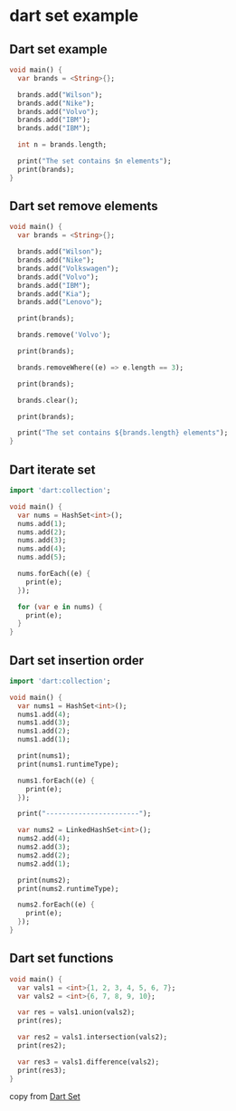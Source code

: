 * dart set example

** Dart set example
#+begin_src dart
void main() {
  var brands = <String>{};

  brands.add("Wilson");
  brands.add("Nike");
  brands.add("Volvo");
  brands.add("IBM");
  brands.add("IBM");

  int n = brands.length;

  print("The set contains $n elements");
  print(brands);
}
#+end_src

#+RESULTS:
: The set contains 4 elements
: {Wilson, Nike, Volvo, IBM}

** Dart set remove elements
#+begin_src dart
void main() {
  var brands = <String>{};

  brands.add("Wilson");
  brands.add("Nike");
  brands.add("Volkswagen");
  brands.add("Volvo");
  brands.add("IBM");
  brands.add("Kia");
  brands.add("Lenovo");

  print(brands);

  brands.remove('Volvo');

  print(brands);

  brands.removeWhere((e) => e.length == 3);

  print(brands);

  brands.clear();

  print(brands);

  print("The set contains ${brands.length} elements");
}
#+end_src

#+RESULTS:
: {Wilson, Nike, Volkswagen, Volvo, IBM, Kia, Lenovo}
: {Wilson, Nike, Volkswagen, IBM, Kia, Lenovo}
: {Wilson, Nike, Volkswagen, Lenovo}
: {}
: The set contains 0 elements

** Dart iterate set
#+begin_src dart
import 'dart:collection';

void main() {
  var nums = HashSet<int>();
  nums.add(1);
  nums.add(2);
  nums.add(3);
  nums.add(4);
  nums.add(5);

  nums.forEach((e) {
    print(e);
  });

  for (var e in nums) {
    print(e);
  }
}
#+end_src

#+RESULTS:
#+begin_example
1
2
3
4
5
1
2
3
4
5
#+end_example

** Dart set insertion order
#+begin_src dart
import 'dart:collection';

void main() {
  var nums1 = HashSet<int>();
  nums1.add(4);
  nums1.add(3);
  nums1.add(2);
  nums1.add(1);

  print(nums1);
  print(nums1.runtimeType);

  nums1.forEach((e) {
    print(e);
  });

  print("-----------------------");

  var nums2 = LinkedHashSet<int>();
  nums2.add(4);
  nums2.add(3);
  nums2.add(2);
  nums2.add(1);

  print(nums2);
  print(nums2.runtimeType);

  nums2.forEach((e) {
    print(e);
  });
}
#+end_src

#+RESULTS:
#+begin_example
{1, 2, 3, 4}
_HashSet<int>
1
2
3
4
-----------------------
{4, 3, 2, 1}
_Set<int>
4
3
2
1
#+end_example

** Dart set functions
#+begin_src dart
void main() {
  var vals1 = <int>{1, 2, 3, 4, 5, 6, 7};
  var vals2 = <int>{6, 7, 8, 9, 10};

  var res = vals1.union(vals2);
  print(res);

  var res2 = vals1.intersection(vals2);
  print(res2);

  var res3 = vals1.difference(vals2);
  print(res3);
}
#+end_src

#+RESULTS:
: {1, 2, 3, 4, 5, 6, 7, 8, 9, 10}
: {6, 7}
: {1, 2, 3, 4, 5}


copy from [[https://zetcode.com/dart/set/][Dart Set]]
